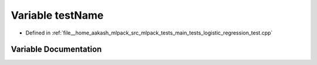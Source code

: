 .. _exhale_variable_main__tests_2logistic__regression__test_8cpp_1a7a7187947ee63540fbc0180244e3e79f:

Variable testName
=================

- Defined in :ref:`file__home_aakash_mlpack_src_mlpack_tests_main_tests_logistic_regression_test.cpp`


Variable Documentation
----------------------


.. doxygenvariable:: testName
